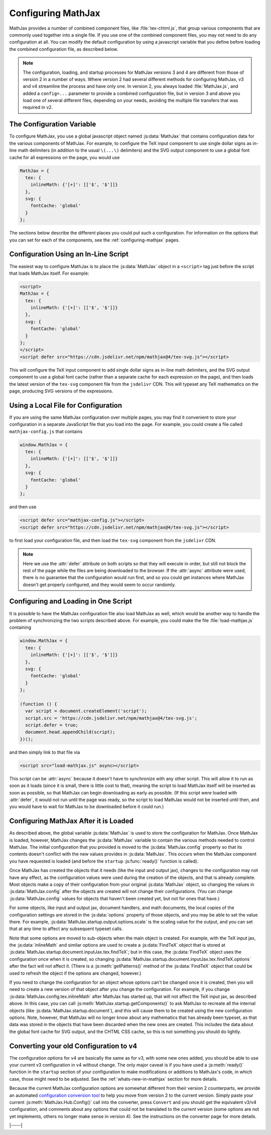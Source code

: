 .. _web-configuration:

###################
Configuring MathJax
###################

MathJax provides a number of combined component files, like
:file:`tex-chtml.js`, that group various components that are commonly used
together into a single file.  If you use one of the combined component
files, you may not need to do any configuration at all.  You can
modify the default configuration by using a javascript variable that
you define before loading the combined configuration file, as
described below.

.. note::
   
   The configuration, loading, and startup processes for MathJax
   versions 3 and 4 are different from those of version 2 in a number
   of ways.  Where version 2 had several different methods for
   configuring MathJax, v3 and v4 streamline the process and have only
   one.  In version 2, you always loaded :file:`MathJax.js`, and added a
   ``config=...`` parameter to provide a combined configuration file,
   but in version 3 and above you load one of several different files,
   depending on your needs, avoiding the multiple file transfers that
   was required in v2.


.. _configuration:

The Configuration Variable
==========================

To configure MathJax, you use a global javascript object named
:js:data:`MathJax` that contains configuration data for the various components
of MathJax.  For example, to configure the TeX input component to use
single dollar signs as in-line math delimiters (in addition to the
usual ``\(...\)`` delimiters) and the SVG output component to use a
global font cache for all expressions on the page, you would use

.. code-block:: javascript

   MathJax = {
     tex: {
       inlineMath: {'[+]': [['$', '$']]}
     },
     svg: {
       fontCache: 'global'
     }
   };

The sections below describe the different places you could put such a
configuration.  For information on the options that you can set for
each of the components, see the :ref:`configuring-mathjax` pages.


.. _inline-configuration:

Configuration Using an In-Line Script
=====================================

The easiest way to configure MathJax is to place the :js:data:`MathJax`
object in a ``<script>`` tag just before the script that loads MathJax
itself.  For example:

.. code-block:: html

   <script>
   MathJax = {
     tex: {
       inlineMath: {'[+]': [['$', '$']]}
     },
     svg: {
       fontCache: 'global'
     }
   };
   </script>
   <script defer src="https://cdn.jsdelivr.net/npm/mathjax@4/tex-svg.js"></script>

This will configure the TeX input component to add single dollar
signs as in-line math delimiters, and the SVG output component to use
a global font cache (rather than a separate cache for each expression
on the page), and then loads the latest version of the ``tex-svg``
component file from the ``jsdelivr`` CDN.  This will typeset any TeX
mathematics on the page, producing SVG versions of the expressions.


.. _local-configuration-file:

Using a Local File for Configuration
====================================

If you are using the same MathJax configuration over multiple pages,
you may find it convenient to store your configuration in a separate
JavaScript file that you load into the page.  For example, you could
create a file called ``mathjax-config.js`` that contains

.. code-block:: javascript

   window.MathJax = {
     tex: {
       inlineMath: {'[+]': [['$', '$']]}
     },
     svg: {
       fontCache: 'global'
     }
   };

and then use

.. code-block:: html

   <script defer src="mathjax-config.js"></script>
   <script defer src="https://cdn.jsdelivr.net/npm/mathjax@4/tex-svg.js"></script>

to first load your configuration file, and then load the ``tex-svg``
component from the ``jsdelivr`` CDN.

.. note::
   
   Here we use the :attr:`defer` attribute on both scripts so that
   they will execute in order, but still not block the rest of the
   page while the files are being downloaded to the browser.  If the
   :attr:`async` attribute were used, there is no guarantee that the
   configuration would run first, and so you could get instances where
   MathJax doesn't get properly configured, and they would seem to
   occur randomly.


.. _config-loads-mathjax:

Configuring and Loading in One Script
=====================================

It is possible to have the MathJax configuration file also load
MathJax as well, which would be another way to handle the problem of
synchronizing the two scripts described above.  For example, you could
make the file :file:`load-mathjax.js` containing

.. code-block:: javascript

   window.MathJax = {
     tex: {
       inlineMath: {'[+]': [['$', '$']]}
     },
     svg: {
       fontCache: 'global'
     }
   };
   
   (function () {
     var script = document.createElement('script');
     script.src = 'https://cdn.jsdelivr.net/npm/mathjax@4/tex-svg.js';
     script.defer = true;
     document.head.appendChild(script);
   })();

and then simply link to that file via

.. code-block:: html

   <script src="load-mathjax.js" async></script>

This script can be :attr:`async` because it doesn't have to synchronize
with any other script.  This will allow it to run as soon as it loads
(since it is small, there is little cost to that), meaning the script
to load MathJax itself will be inserted as soon as possible, so that
MathJax can begin downloading as early as possible.  (If this script
were loaded with :attr:`defer`, it would not run until the page was ready,
so the script to load MathJax would not be inserted until then, and
you would have to wait for MathJax to be downloaded before it could
run.)


.. _configure-after-load:

Configuring MathJax After it is Loaded
======================================

As described above, the global variable :js:data:`MathJax` is used to
store the configuration for MathJax.  Once MathJax is loaded, however,
MathJax changes the :js:data:`MathJax` variable to contain the various
methods needed to control MathJax.  The initial configuration that you
provided is moved to the :js:data:`MathJax.config` property so that
its contents doesn't conflict with the new values provides in
:js:data:`MathJax`.  This occurs when the MathJax component you have
requested is loaded (and before the ``startup`` :js:func:`ready()`
function is called).

Once MathJax has created the objects that it needs (like the input and
output jax), changes to the configuration may not have any effect, as
the configuration values were used during the creation of the objects,
and that is already complete.  Most objects make a copy of their
configuration from your original :js:data:`MathJax` object, so
changing the values in :js:data:`MathJax.config` after the objects are
created will not change their configurations.  (You can change
:js:data:`MathJax.config` values for objects that haven't been created
yet, but not for ones that have.)

For some objects, like input and output jax, document handlers, and
math documents, the local copies of the configuration settings are
stored in the :js:data:`options` property of those objects, and you
may be able to set the value there.  For example,
:js:data:`MathJax.startup.output.options.scale` is the scaling value
for the output, and you can set that at any time to affect any
subsequent typeset calls.

Note that some options are moved to sub-objects when the main object
is created. For example, with the TeX input jax, the
:js:data:`inlineMath` and similar options are used to create a
:js:data:`FindTeX` object that is stored at
:js:data:`MathJax.startup.document.inputJax.tex.findTeX`; but in this
case, the :js:data:`FindTeX` object uses the configuration once when
it is created, so changing
:js:data:`MathJax.startup.document.inputJax.tex.findTeX.options` after
the fact will not affect it.  (There is a :js:meth:`getPatterns()`
method of the :js:data:`FindTeX` object that could be used to refresh
the object if the options are changed, however.)

If you need to change the configuration for an object whose options
can't be changed once it is created, then you will need to create a
new version of that object after you change the configuration.  For
example, if you change :js:data:`MathJax.config.tex.inlineMath` after
MathJax has started up, that will not affect the TeX input jax, as
described above.  In this case, you can call
:js:meth:`MathJax.startup.getComponents()` to ask MathJax to recreate
all the internal objects (like :js:data:`MathJax.startup.document`),
and this will cause them to be created using the new configuration
options.  Note, however, that MathJax will no longer know about any
mathematics that has already been typeset, as that data was stored in
the objects that have been discarded when the new ones are created.
This includes the data about the global font cache for SVG output, and
the CHTML CSS cache, so this is not something you should do lightly.

.. _v2-to-v3-converter:

Converting your old Configuration to v4
=======================================

The configuration options for v4 are basically the same as for v3,
with some new ones added, you should be able to use your current v3
configuration in v4 without change.  The only major caveat is if you
have used a :js:meth:`ready()` function in the ``startup`` section of
your configuration to make modifications or additions to MathJax's
code, in which case, those might need to be adjusted.  See the
:ref:`whats-new-in-mathjax` section for more details.

Because the current MathJax configuration options are somewhat
different from their version 2 counterparts, we provide an automated
`configuration conversion tool
<https://mathjax.github.io/MathJax-demos-web/convert-configuration/convert-configuration.html>`__
to help you move from version 2 to the current version.  Simply paste
your current :js:meth:`MathJax.Hub.Config()` call into the converter,
press ``Convert`` and you should get the equivalent v3/v4
configuration, and comments about any options that could not be
translated to the current version (some options are not yet implements,
others no longer make sense in version 4).  See the instructions on
the converter page for more details.

|-----|
